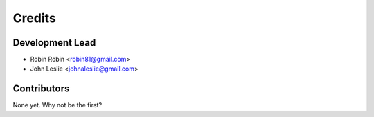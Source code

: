 =======
Credits
=======

Development Lead
----------------

* Robin Robin <robin81@gmail.com>
* John Leslie <johnaleslie@gmail.com>

Contributors
------------

None yet. Why not be the first?
